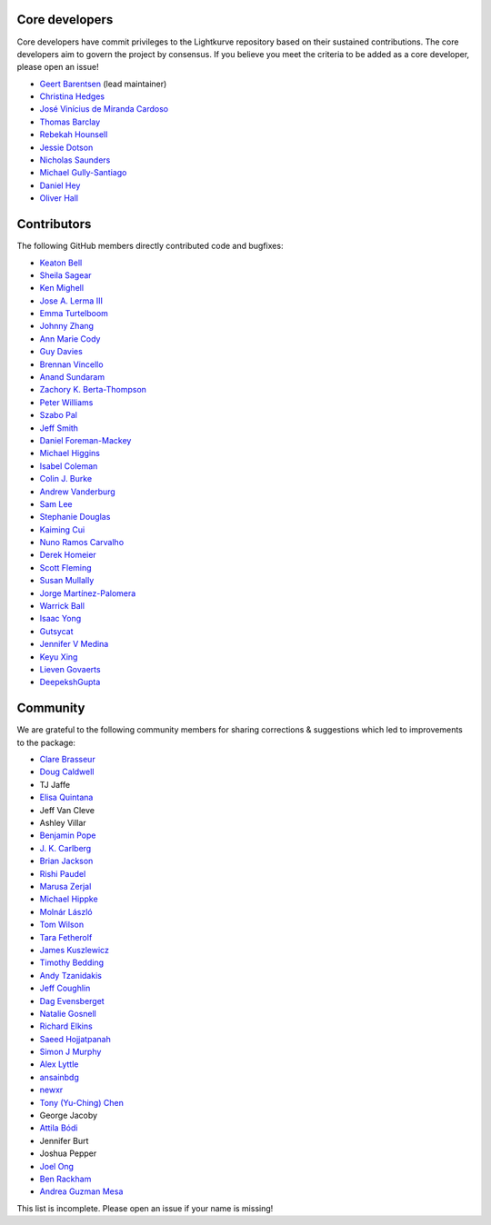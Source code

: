 Core developers
---------------

Core developers have commit privileges to the Lightkurve repository based on
their sustained contributions.  The core developers aim to govern the project
by consensus. If you believe you meet the criteria to be added as a core
developer, please open an issue!

- `Geert Barentsen <https://github.com/barentsen>`_ (lead maintainer)
- `Christina Hedges <https://github.com/christinahedges>`_
- `José Vinícius de Miranda Cardoso <https://github.com/mirca>`_
- `Thomas Barclay <https://github.com/mrtommyb>`_
- `Rebekah Hounsell <https://github.com/rebekah9969>`_
- `Jessie Dotson <https://github.com/jessie-dotson>`_
- `Nicholas Saunders <https://github.com/nksaunders>`_
- `Michael Gully-Santiago <https://github.com/gully>`_
- `Daniel Hey <https://github.com/danielhey>`_
- `Oliver Hall <https://github.com/ojhall94>`_



Contributors
------------
The following GitHub members directly contributed code and bugfixes:

- `Keaton Bell <https://github.com/keatonb>`_
- `Sheila Sagear <https://github.com/ssagear>`_
- `Ken Mighell <https://github.com/KenMighell>`_
- `Jose A. Lerma III <https://github.com/JoseALermaIII>`_
- `Emma Turtelboom <https://github.com/Emmavt>`_
- `Johnny Zhang <https://github.com/johnnyzhang295>`_
- `Ann Marie Cody <https://github.com/amcody>`_
- `Guy Davies <https://github.com/grd349>`_
- `Brennan Vincello <https://github.com/brennv>`_
- `Anand Sundaram <https://github.com/anand-sundaram-zocdoc>`_
- `Zachory K. Berta-Thompson <https://github.com/zkbt>`_
- `Peter Williams <https://github.com/pkgw>`_
- `Szabo Pal <https://github.com/zabop>`_
- `Jeff Smith <https://github.com/jcsmithhere>`_
- `Daniel Foreman-Mackey <https://github.com/dfm>`_
- `Michael Higgins <https://github.com/Higgins00>`_
- `Isabel Coleman <https://github.com/astrobel>`_
- `Colin J. Burke <https://github.com/burke86>`_
- `Andrew Vanderburg <https://github.com/avanderburg>`_
- `Sam Lee <https://github.com/orionlee>`_
- `Stephanie Douglas <https://github.com/stephtdouglas>`_
- `Kaiming Cui <https://github.com/ckm3>`_
- `Nuno Ramos Carvalho <https://github.com/nunorc>`_
- `Derek Homeier <https://github.com/dhomeier>`_
- `Scott Fleming <https://github.com/scfleming>`_
- `Susan Mullally <https://github.com/mustaric>`_
- `Jorge Martínez-Palomera <https://github.com/jorgemarpa>`_
- `Warrick Ball <https://github.com/warrickball>`_
- `Isaac Yong <https://github.com/isaac-yong0804>`_
- `Gutsycat <https://github.com/Sniperq2>`_
- `Jennifer V Medina <https://github.com/jaymedina>`_
- `Keyu Xing <https://github.com/keyuxing>`_
- `Lieven Govaerts <https://github.com/lgov>`_
- `DeepekshGupta <https://github.com/DeepekshGupta>`_


Community
---------
We are grateful to the following community members for sharing corrections & suggestions which led to improvements to the package:

- `Clare Brasseur <https://github.com/ceb8>`_
- `Doug Caldwell <https://github.com/dacmess>`_
- TJ Jaffe
- `Elisa Quintana <https://github.com/elisaquintana>`_
- Jeff Van Cleve
- Ashley Villar
- `Benjamin Pope <https://github.com/benjaminpope>`_
- `J. K. Carlberg <https://github.com/jkcarlberg>`_
- `Brian Jackson <https://github.com/decaelus>`_
- `Rishi Paudel <https://github.com/rrpastro>`_
- `Marusa Zerjal <https://github.com/marusazerjal>`_
- `Michael Hippke <https://github.com/hippke>`_
- `Molnár László <https://github.com/lacalaca85>`_
- `Tom Wilson <https://github.com/Onoddil>`_
- `Tara Fetherolf <https://github.com/tfetherolf>`_
- `James Kuszlewicz <https://github.com/jsk389>`_
- `Timothy Bedding <https://github.com/timbedding>`_
- `Andy Tzanidakis <https://github.com/AndyTza>`_
- `Jeff Coughlin <https://github.com/JeffLCoughlin>`_
- `Dag Evensberget <https://github.com/svaberg>`_
- `Natalie Gosnell <https://github.com/nattieg>`_
- `Richard Elkins <https://github.com/texadactyl>`_
- `Saeed Hojjatpanah <https://github.com/saeedm31>`_
- `Simon J Murphy <https://github.com/SimonJMurphy>`_
- `Alex Lyttle <https://github.com/alexlyttle>`_
- `ansainbdg <https://github.com/ansainbdg>`_
- `newxr <https://github.com/newxr>`_
- `Tony (Yu-Ching) Chen <https://github.com/xyz3919>`_
- George Jacoby
- `Attila Bódi <https://github.com/astrobatty>`_
- Jennifer Burt
- Joshua Pepper
- `Joel Ong <https://github.com/darthoctopus>`_
- `Ben Rackham <https://github.com/brackham>`_
- `Andrea Guzman Mesa <https://github.com/aguzmanmesa>`_

This list is incomplete. Please open an issue if your name is missing!
